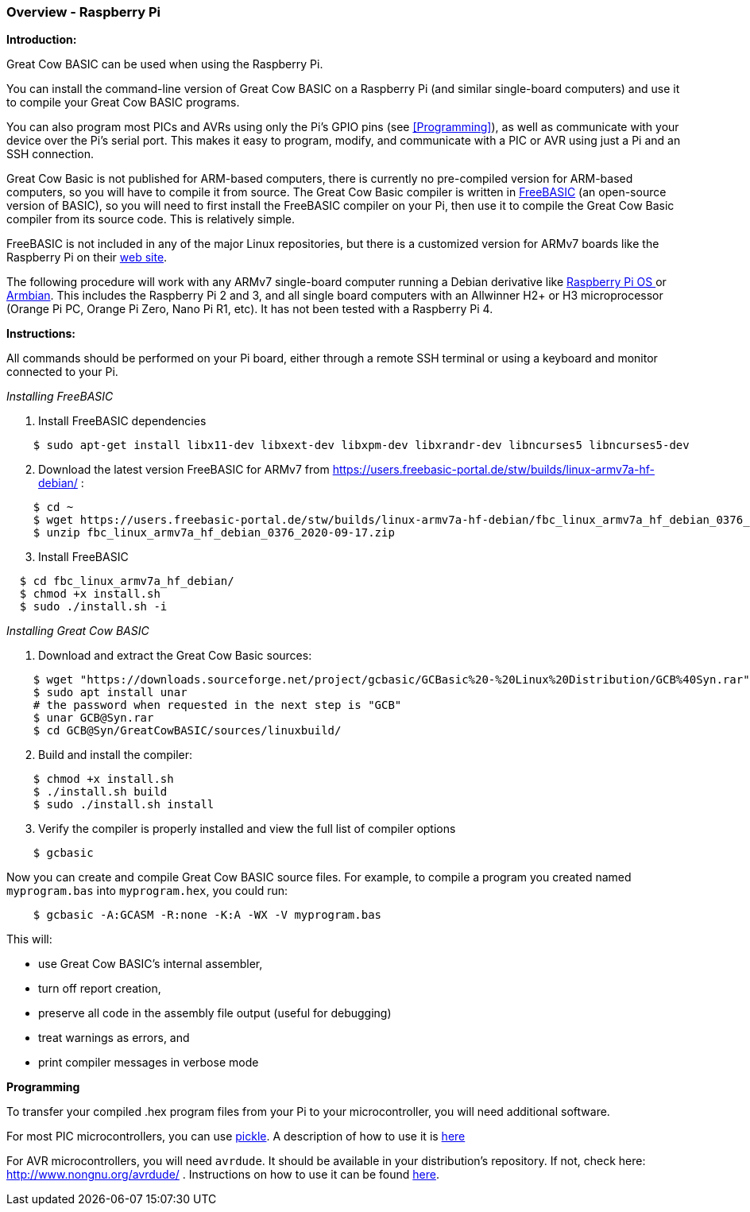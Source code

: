 === Overview - Raspberry Pi

*Introduction:*

Great Cow BASIC can be used when using the Raspberry Pi.

You can install the command-line version of Great Cow BASIC on a Raspberry Pi (and similar single-board computers) and use it to compile your Great Cow BASIC programs.

You can also program most PICs and AVRs using only the Pi's GPIO pins (see <<Programming>>), as well as communicate with your device over the Pi's serial port.  This makes it easy to program, modify, and communicate with a PIC or AVR using just a Pi and an SSH connection.

Great Cow Basic is not published for ARM-based computers, there is currently no pre-compiled version for ARM-based computers, so you will have to compile it from source.  The Great Cow Basic compiler is written in https://www.freebasic.net/[FreeBASIC] (an open-source version of BASIC), so you will need to first install the FreeBASIC compiler on your Pi, then use it to compile the Great Cow Basic compiler from its source code.  This is relatively simple.

FreeBASIC is not included in any of the major Linux repositories, but there is a customized version for ARMv7 boards like the Raspberry Pi on their https://users.freebasic-portal.de/stw/builds/linux-armv7a-hf-debian/[web site].

The following procedure will work with any ARMv7 single-board computer running a Debian derivative like https://www.raspberrypi.org/downloads/raspberry-pi-os/[Raspberry Pi OS ] or https://www.armbian.com/[Armbian].  This includes the Raspberry Pi 2 and 3, and all single board computers with an Allwinner H2+ or H3 microprocessor (Orange Pi PC, Orange Pi Zero, Nano Pi R1, etc).  It has not been tested with a Raspberry Pi 4.

*Instructions:*

All commands should be performed on your Pi board, either through a remote SSH terminal or using a keyboard and monitor connected to your Pi.

_Installing FreeBASIC_

[start=1]
 . Install FreeBASIC dependencies
----
    $ sudo apt-get install libx11-dev libxext-dev libxpm-dev libxrandr-dev libncurses5 libncurses5-dev
----

[start=2]
 . Download the latest version FreeBASIC for ARMv7 from https://users.freebasic-portal.de/stw/builds/linux-armv7a-hf-debian/ :
----
    $ cd ~
    $ wget https://users.freebasic-portal.de/stw/builds/linux-armv7a-hf-debian/fbc_linux_armv7a_hf_debian_0376_2020-09-17.zip
    $ unzip fbc_linux_armv7a_hf_debian_0376_2020-09-17.zip
----

[start=3]
 . Install FreeBASIC
----
  $ cd fbc_linux_armv7a_hf_debian/
  $ chmod +x install.sh
  $ sudo ./install.sh -i
----

_Installing Great Cow BASIC_

 . Download and extract the Great Cow Basic sources:
----
    $ wget "https://downloads.sourceforge.net/project/gcbasic/GCBasic%20-%20Linux%20Distribution/GCB%40Syn.rar"
    $ sudo apt install unar
    # the password when requested in the next step is "GCB"
    $ unar GCB@Syn.rar
    $ cd GCB@Syn/GreatCowBASIC/sources/linuxbuild/
----

[start=2]
 . Build and install the compiler:
----
    $ chmod +x install.sh
    $ ./install.sh build
    $ sudo ./install.sh install
----

[start=3]
 . Verify the compiler is properly installed and view the full list of compiler options
----
    $ gcbasic
----

Now you can create and compile Great Cow BASIC source files. For example, to compile a program you created named `myprogram.bas` into `myprogram.hex`, you could run:

----
    $ gcbasic -A:GCASM -R:none -K:A -WX -V myprogram.bas
----

This will:

 * use Great Cow BASIC's internal assembler,
 * turn off report creation,
 * preserve all code in the assembly file output (useful for debugging)
 * treat warnings as errors, and
 * print compiler messages in verbose mode

*Programming*

To transfer your compiled .hex program files from your Pi to your microcontroller, you will need additional software.

For most PIC microcontrollers, you can use https://wiki.kewl.org/dokuwiki/projects:pickle[pickle].  A description of how to use it is https://www.pedalpc.com/blog/program-pic-raspberry-pi/[here]

For AVR microcontrollers, you will need `avrdude`. It should be available in your distribution's repository. If not, check here: http://www.nongnu.org/avrdude/ .  Instructions on how to use it can be found https://learn.adafruit.com/program-an-avr-or-arduino-using-raspberry-pi-gpio-pins/overview[here].
